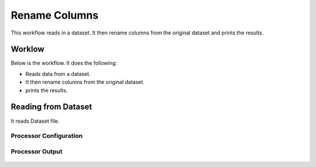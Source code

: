 Rename Columns
==============

This workflow reads in a dataset. It then rename columns from the original dataset and prints the results.

Worklow
-------

Below is the workflow. It does the following:

* Reads data from a dataset.
* It then rename columns from the original dataset.
* prints the results.

.. figure:: ../../_assets/tutorials/data-cleaning/rename-columns/1.PNG
   :alt: Rename Columns
   :align: center
   :width: 60%
   
Reading from Dataset
---------------------

It reads Dataset file.

Processor Configuration
^^^^^^^^^^^^^^^^^^

.. figure:: ../../_assets/tutorials/data-cleaning/rename-columns/2.PNG
   :alt: Rename Columns
   :align: center
   :width: 60%
   
Processor Output
^^^^^^

.. figure:: ../../_assets/tutorials/data-cleaning/rename-columns/2a.PNG
   :alt: Rename Columns
   :align: center
   :width: 60% 
